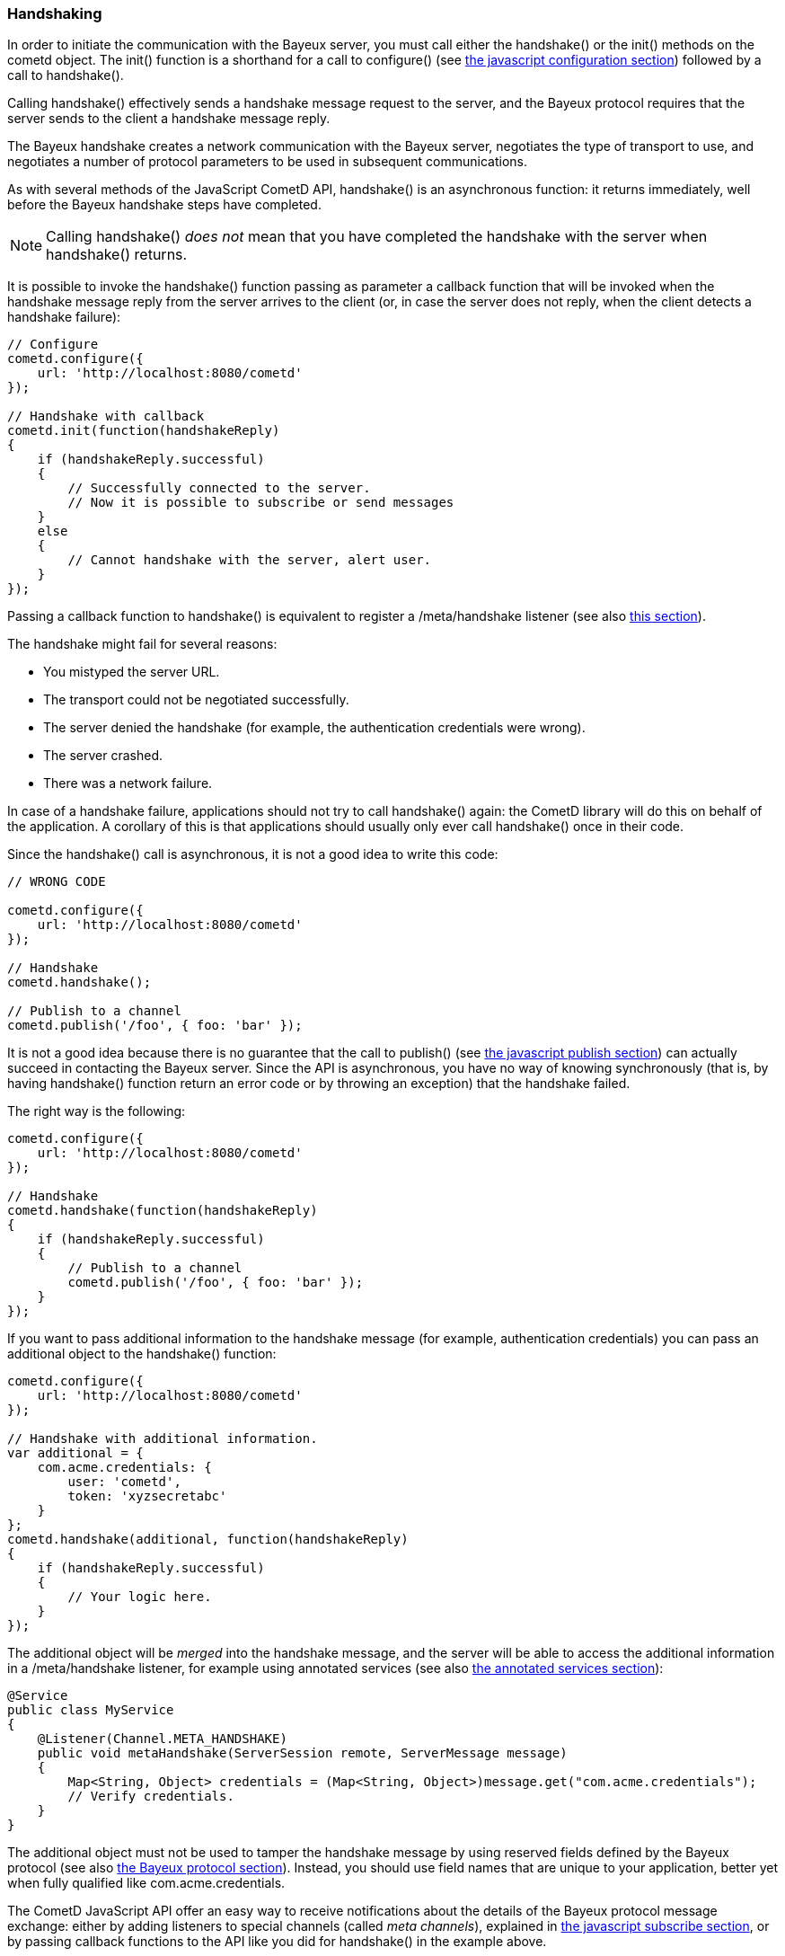 
[[_javascript_handshake]]
=== Handshaking

In order to initiate the communication with the Bayeux server, you must call
either the +handshake()+ or the +init()+ methods on the +cometd+ object.
The +init()+ function is a shorthand for a call to +configure()+ (see
<<_javascript_configure,the javascript configuration section>>) followed by
a call to +handshake()+.

Calling +handshake()+ effectively sends a handshake message request to the
server, and the Bayeux protocol requires that the server sends to the client
a handshake message reply.

The Bayeux handshake creates a network communication with the Bayeux server,
negotiates the type of transport to use, and negotiates a number of protocol
parameters to be used in subsequent communications.

As with several methods of the JavaScript CometD API, +handshake()+ is an
asynchronous function: it returns immediately, well before the Bayeux handshake
steps have completed.

[NOTE]
====
Calling +handshake()+ _does not_ mean that you have completed the handshake
with the server when +handshake()+ returns.
====

It is possible to invoke the +handshake()+ function passing as parameter a
callback function that will be invoked when the handshake message reply from
the server arrives to the client (or, in case the server does not reply, when
the client detects a handshake failure):

====
[source,javascript]
----
// Configure
cometd.configure({
    url: 'http://localhost:8080/cometd'
});

// Handshake with callback
cometd.init(function(handshakeReply)
{
    if (handshakeReply.successful)
    {
        // Successfully connected to the server.
        // Now it is possible to subscribe or send messages
    }
    else
    {
        // Cannot handshake with the server, alert user.
    }
});
----
====

Passing a callback function to +handshake()+ is equivalent to register a
+/meta/handshake+ listener (see also <<_javascript_subscribe_vs_listen,this section>>).

The handshake might fail for several reasons: 

* You mistyped the server URL.
* The transport could not be negotiated successfully.
* The server denied the handshake (for example, the authentication credentials were wrong).
* The server crashed.
* There was a network failure.

In case of a handshake failure, applications should not try to call +handshake()+
again: the CometD library will do this on behalf of the application.
A corollary of this is that applications should usually only ever call +handshake()+
once in their code.

Since the +handshake()+ call is asynchronous, it is not a good idea to write this code:

====
[source,javascript]
----
// WRONG CODE

cometd.configure({
    url: 'http://localhost:8080/cometd'
});

// Handshake
cometd.handshake();

// Publish to a channel
cometd.publish('/foo', { foo: 'bar' });
----
====

It is not a good idea because there is no guarantee that the call to +publish()+ (see
<<_javascript_publish,the javascript publish section>>) can actually succeed in contacting
the Bayeux server.
Since the API is asynchronous, you have no way of knowing synchronously (that is, by having
+handshake()+ function return an error code or by throwing an exception) that the handshake failed.

The right way is the following: 

====
[source,javascript]
----
cometd.configure({
    url: 'http://localhost:8080/cometd'
});

// Handshake
cometd.handshake(function(handshakeReply)
{
    if (handshakeReply.successful)
    {
        // Publish to a channel
        cometd.publish('/foo', { foo: 'bar' });
    }
});
----
====

If you want to pass additional information to the handshake message (for example,
authentication credentials) you can pass an additional object to the +handshake()+ function:

====
[source,javascript]
----
cometd.configure({
    url: 'http://localhost:8080/cometd'
});

// Handshake with additional information.
var additional = {
    com.acme.credentials: {
        user: 'cometd',
        token: 'xyzsecretabc'
    }
};
cometd.handshake(additional, function(handshakeReply)
{
    if (handshakeReply.successful)
    {
        // Your logic here.
    }
});
----
====

The additional object will be _merged_ into the handshake message, and the server
will be able to access the additional information in a +/meta/handshake+ listener,
for example using annotated services (see also <<_java_server_services_annotated,the annotated services section>>):

====
[source,java]
----
@Service
public class MyService
{
    @Listener(Channel.META_HANDSHAKE)
    public void metaHandshake(ServerSession remote, ServerMessage message)
    {
        Map<String, Object> credentials = (Map<String, Object>)message.get("com.acme.credentials");
        // Verify credentials.
    }
}
----
====

The additional object must not be used to tamper the handshake message by using
reserved fields defined by the Bayeux protocol (see also <<_bayeux,the Bayeux protocol section>>).
Instead, you should use field names that are unique to your application, better
yet when fully qualified like +com.acme.credentials+.

The CometD JavaScript API offer an easy way to receive notifications about the
details of the Bayeux protocol message exchange: either by adding listeners to
special channels (called _meta channels_), explained in
<<_javascript_subscribe,the javascript subscribe section>>, or by passing callback
functions to the API like you did for +handshake()+ in the example above.
